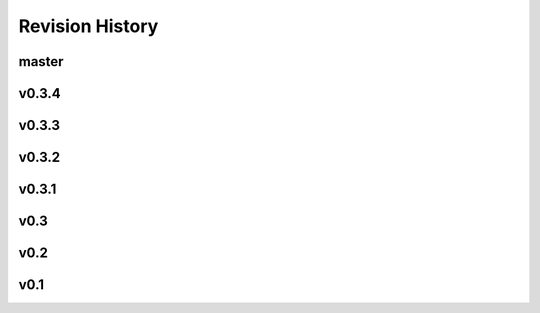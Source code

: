 Revision History
=================

master
--------
.. git_changelog::
    :rev-list: v0.3.4..
    :detailed-message-pre: True

v0.3.4
------
.. git_changelog::
    :rev-list: v0.3.3..v0.3.4
    :detailed-message-pre: True

v0.3.3
------
.. git_changelog::
    :rev-list: v0.3.2..v0.3.3
    :detailed-message-pre: True

v0.3.2
------
.. git_changelog::
    :rev-list: v0.3.1..v0.3.2
    :detailed-message-pre: True

v0.3.1
------
.. git_changelog::
    :rev-list: v0.3..v0.3.1
    :detailed-message-pre: True

v0.3
------
.. git_changelog::
    :rev-list: v0.2..v0.3
    :detailed-message-pre: True

v0.2
------
.. git_changelog::
    :rev-list: v0.1..v0.2
    :detailed-message-pre: True

v0.1
------
.. git_changelog::
    :rev-list: v0.1
    :detailed-message-pre: True

